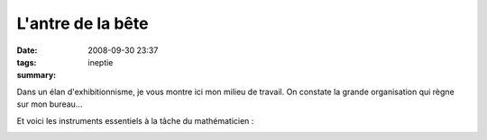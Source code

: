 L'antre de la bête
##################
:date: 2008-09-30 23:37
:tags: ineptie
:summary: 

Dans un élan d'exhibitionnisme, je vous montre ici mon milieu de
travail. On constate la grande organisation qui règne sur mon bureau...

|image0|

Et voici les instruments essentiels à la tâche du mathématicien :

|image1|

|image2|



.. |image0| image:: http://3.bp.blogspot.com/_HyYHulp_e30/SOKnqSchJBI/AAAAAAAABf0/4IUUibpNjvY/s400/IMG_1143.jpg
.. |image1| image:: http://3.bp.blogspot.com/_HyYHulp_e30/SOKnqTgxthI/AAAAAAAABf8/jO9PyF3ESG8/s400/IMG_1146.jpg
.. |image2| image:: https://blogger.googleusercontent.com/tracker/697344570467959391-4984607396283200774?l=mathfou.blogspot.com
